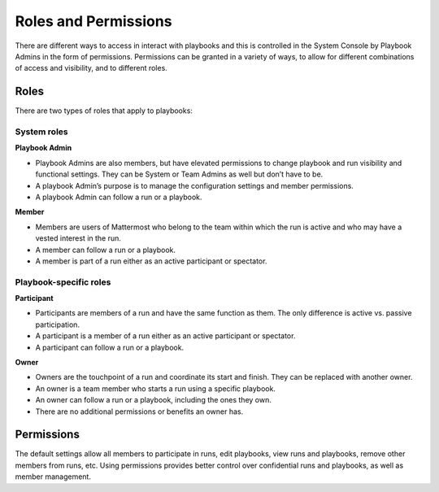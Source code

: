 Roles and Permissions
=====================

There are different ways to access in interact with playbooks and this is controlled in the System Console by Playbook Admins in the form of permissions. Permissions can be granted in a variety of ways, to allow for different combinations of access and visibility, and to different roles.

Roles
-----

There are two types of roles that apply to playbooks:

System roles
~~~~~~~~~~~~~

**Playbook Admin**

* Playbook Admins are also members, but have elevated permissions to change playbook and run visibility and functional settings. They can be System or Team Admins as well but don’t have to be.
* A playbook Admin’s purpose is to manage the configuration settings and member permissions.
* A playbook Admin can follow a run or a playbook.

**Member**

* Members are users of Mattermost who belong to the team within which the run is active and who may have a vested interest in the run.
* A member can follow a run or a playbook.
* A member is part of a run either as an active participant or spectator. 


Playbook-specific roles
~~~~~~~~~~~~~~~~~~~~~~~

**Participant**

* Participants are members of a run and have the same function as them. The only difference is active vs. passive participation.
* A participant is a member of a run either as an active participant or spectator. 
* A participant can follow a run or a playbook.

**Owner**

* Owners are the touchpoint of a run and coordinate its start and finish. They can be replaced with another owner.
* An owner is a team member who starts a run using a specific playbook. 
* An owner can follow a run or a playbook, including the ones they own.
* There are no additional permissions or benefits an owner has.

Permissions
-----------

The default settings allow all members to participate in runs, edit playbooks, view runs and playbooks, remove other members from runs, etc. Using permissions provides better control over confidential runs and playbooks, as well as member management.
